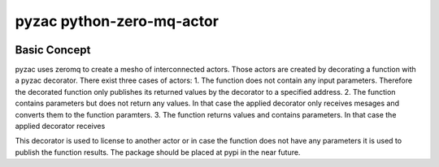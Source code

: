 pyzac python-zero-mq-actor
==========================

|Build Status| |Codacy Badge| |Code style: black|

Basic Concept
-------------

pyzac uses zeromq to create a mesho of interconnected actors. Those
actors are created by decorating a function with a pyzac decorator.
There exist three cases of actors: 1. The function does not contain any
input parameters. Therefore the decorated function only publishes its
returned values by the decorator to a specified address. 2. The function
contains parameters but does not return any values. In that case the
applied decorator only receives mesages and converts them to the
function paramters. 3. The function returns values and contains
parameters. In that case the applied decorator receives

This decorator is used to license to another actor or in case the
function does not have any parameters it is used to publish the function
results. The package should be placed at pypi in the near future.

.. |Doc status| image:: https://readthedocs.org/projects/pyzac/badge/?version=latest
   :target: https://pyzac.readthedocs.io/en/latest/?badge=latest
.. |Build Status| image:: https://travis-ci.org/F2011B/pyzac.svg?branch=master
   :target: https://travis-ci.org/F2011B/pyzac
.. |Codacy Badge| image:: https://api.codacy.com/project/badge/Grade/313cc391a41040cab9d8119fbbcc483a
   :target: https://app.codacy.com/app/F2011B/pyzac?utm_source=github.com&utm_medium=referral&utm_content=F2011B/pyzac&utm_campaign=Badge_Grade_Dashboard
.. |Code style: black| image:: https://img.shields.io/badge/code%20style-black-000000.svg
   :target: https://github.com/ambv/black